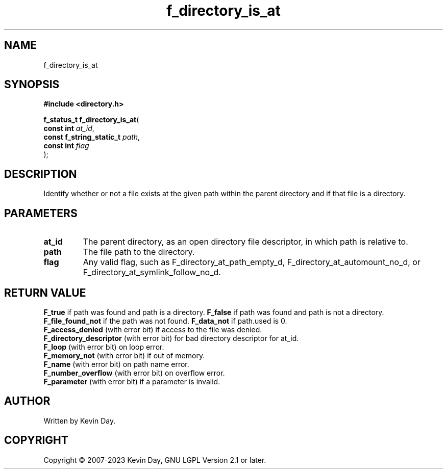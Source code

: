 .TH f_directory_is_at "3" "July 2023" "FLL - Featureless Linux Library 0.6.6" "Library Functions"
.SH "NAME"
f_directory_is_at
.SH SYNOPSIS
.nf
.B #include <directory.h>
.sp
\fBf_status_t f_directory_is_at\fP(
    \fBconst int               \fP\fIat_id\fP,
    \fBconst f_string_static_t \fP\fIpath\fP,
    \fBconst int               \fP\fIflag\fP
);
.fi
.SH DESCRIPTION
.PP
Identify whether or not a file exists at the given path within the parent directory and if that file is a directory.
.SH PARAMETERS
.TP
.B at_id
The parent directory, as an open directory file descriptor, in which path is relative to.

.TP
.B path
The file path to the directory.

.TP
.B flag
Any valid flag, such as F_directory_at_path_empty_d, F_directory_at_automount_no_d, or F_directory_at_symlink_follow_no_d.

.SH RETURN VALUE
.PP
\fBF_true\fP if path was found and path is a directory.
\fBF_false\fP if path was found and path is not a directory.
\fBF_file_found_not\fP if the path was not found.
\fBF_data_not\fP if path.used is 0.
.br
\fBF_access_denied\fP (with error bit) if access to the file was denied.
.br
\fBF_directory_descriptor\fP (with error bit) for bad directory descriptor for at_id.
.br
\fBF_loop\fP (with error bit) on loop error.
.br
\fBF_memory_not\fP (with error bit) if out of memory.
.br
\fBF_name\fP (with error bit) on path name error.
.br
\fBF_number_overflow\fP (with error bit) on overflow error.
.br
\fBF_parameter\fP (with error bit) if a parameter is invalid.
.SH AUTHOR
Written by Kevin Day.
.SH COPYRIGHT
.PP
Copyright \(co 2007-2023 Kevin Day, GNU LGPL Version 2.1 or later.
